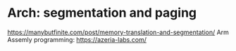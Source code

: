 * Arch: segmentation and paging
  https://manybutfinite.com/post/memory-translation-and-segmentation/
  Arm Assemly programming: https://azeria-labs.com/
